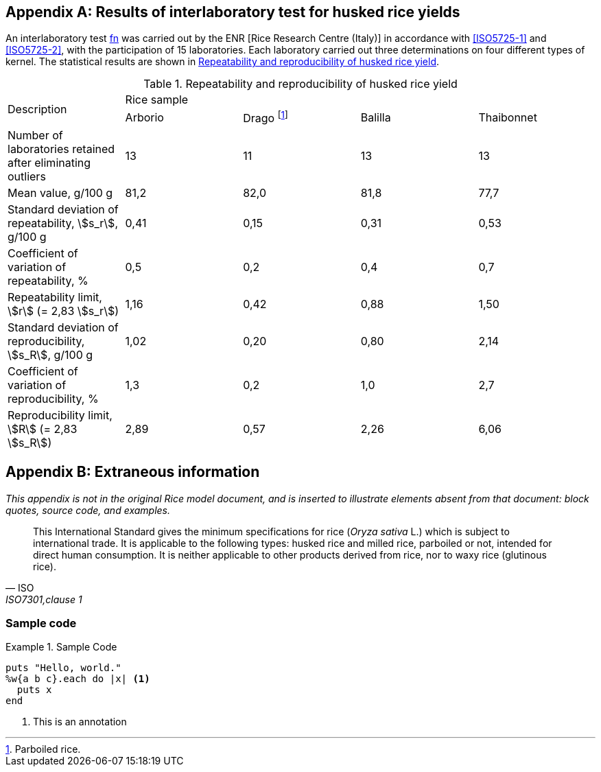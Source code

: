 [[AnnexD]]
[appendix,obligation=informative]
== Results of interlaboratory test for husked rice yields

An interlaboratory test <<ref15, fn>> was carried out by the ENR [Rice Research Centre (Italy)] in accordance with <<ISO5725-1>> and <<ISO5725-2>>, with the participation of 15 laboratories. Each laboratory carried out three determinations on four different types of kernel. The statistical results are shown in <<tableD-1>>.

[[tableD-1]]
[cols="<,^,^,^,^",headerrows=2]
.Repeatability and reproducibility of husked rice yield
|===
.2+^| Description 4+| Rice sample
| Arborio | Drago footnote:[Parboiled rice.] | Balilla | Thaibonnet

| Number of laboratories retained after eliminating outliers | 13 | 11 | 13 | 13
| Mean value, g/100 g | 81,2 | 82,0 | 81,8 | 77,7
| Standard deviation of repeatability, stem:[s_r], g/100 g | 0,41 | 0,15 | 0,31 | 0,53
| Coefficient of variation of repeatability, % | 0,5 | 0,2 | 0,4 | 0,7
| Repeatability limit, stem:[r] (= 2,83 stem:[s_r]) | 1,16 | 0,42 | 0,88 | 1,50
| Standard deviation of reproducibility, stem:[s_R], g/100 g | 1,02 | 0,20 | 0,80 | 2,14
| Coefficient of variation of reproducibility, % | 1,3 | 0,2 | 1,0 | 2,7
| Reproducibility limit, stem:[R] (= 2,83 stem:[s_R]) | 2,89 | 0,57 | 2,26 | 6,06
|===

[appendix,obligation=informative]
== Extraneous information

_This appendix is not in the original Rice model document, and is inserted to illustrate elements absent from
that document: block quotes, source code, and examples._

[quote, ISO, "ISO7301,clause 1"]
_____
This International Standard gives the minimum specifications for rice (_Oryza sativa_ L.) which is subject to international trade. It is applicable to the following types: husked rice and milled rice, parboiled or not, intended for direct human consumption. It is neither applicable to other products derived from rice, nor to waxy rice (glutinous rice).
_____

[%appendix]
=== Sample code

[[samplecode]]
.Sample Code
====

[source,ruby]
--
puts "Hello, world."
%w{a b c}.each do |x| <1>
  puts x
end
--
<1> This is an annotation
====